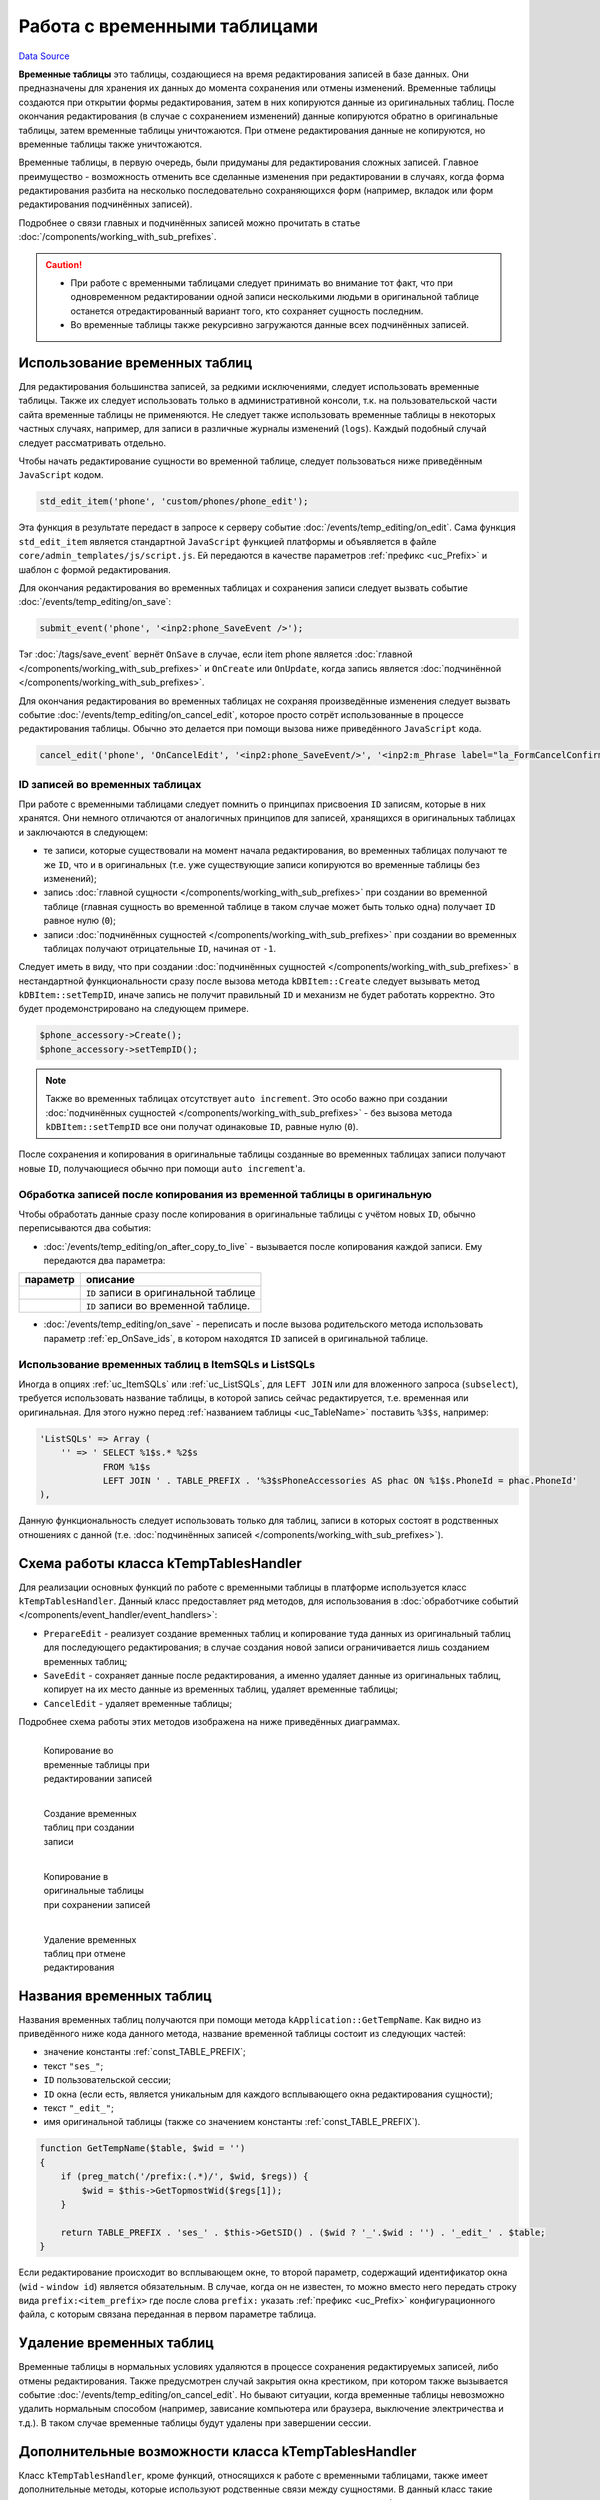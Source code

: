 Работа с временными таблицами
*****************************
`Data Source`_

**Временные таблицы** это таблицы, создающиеся на время редактирования записей в базе данных. Они предназначены
для хранения их данных до момента сохранения или отмены изменений. Временные таблицы создаются при открытии формы
редактирования, затем в них копируются данные из оригинальных таблиц. После окончания редактирования (в случае с
сохранением изменений) данные копируются обратно в оригинальные таблицы, затем временные таблицы уничтожаются. При
отмене редактирования данные не копируются, но временные таблицы также уничтожаются.

Временные таблицы, в первую очередь, были придуманы для редактирования сложных записей. Главное преимущество -
возможность отменить все сделанные изменения при редактировании в случаях, когда форма редактирования разбита
на несколько последовательно сохраняющихся форм (например, вкладок или форм редактирования подчинённых записей).

Подробнее о связи главных и подчинённых записей можно прочитать в статье :doc:`/components/working_with_sub_prefixes`.

.. caution::

   - При работе с временными таблицами следует принимать во внимание тот факт, что при одновременном редактировании
     одной записи несколькими людьми в оригинальной таблице останется отредактированный вариант того, кто сохраняет
     сущность последним.
   - Во временные таблицы также рекурсивно загружаются данные всех подчинённых записей.

Использование временных таблиц
==============================

Для редактирования большинства записей, за редкими исключениями, следует использовать временные таблицы. Также их
следует использовать только в административной консоли, т.к. на пользовательской части сайта временные таблицы не
применяются. Не следует также использовать временные таблицы в некоторых частных случаях, например, для записи в
различные журналы изменений (``logs``). Каждый подобный случай следует рассматривать отдельно.

Чтобы начать редактирование сущности во временной таблице, следует пользоваться ниже приведённым ``JavaScript``
кодом.

.. code:: javascript

   std_edit_item('phone', 'custom/phones/phone_edit');

Эта функция в результате передаст в запросе к серверу событие :doc:`/events/temp_editing/on_edit`. Сама
функция ``std_edit_item`` является стандартной ``JavaScript`` функцией платформы и объявляется в файле
``core/admin_templates/js/script.js``. Ей передаются в качестве параметров :ref:`префикс <uc_Prefix>` и
шаблон с формой редактирования.

Для окончания редактирования во временных таблицах и сохранения записи следует вызвать событие
:doc:`/events/temp_editing/on_save`:

.. code:: javascript

   submit_event('phone', '<inp2:phone_SaveEvent />');

Тэг :doc:`/tags/save_event` вернёт ``OnSave`` в случае, если item phone является
:doc:`главной </components/working_with_sub_prefixes>` и ``OnCreate`` или ``OnUpdate``, когда запись является
:doc:`подчинённой </components/working_with_sub_prefixes>`.

Для окончания редактирования во временных таблицах не сохраняя произведённые изменения следует вызвать
событие :doc:`/events/temp_editing/on_cancel_edit`, которое просто сотрёт использованные в процессе
редактирования таблицы. Обычно это делается при помощи вызова ниже приведённого ``JavaScript`` кода.

.. code:: javascript

   cancel_edit('phone', 'OnCancelEdit', '<inp2:phone_SaveEvent/>', '<inp2:m_Phrase label="la_FormCancelConfirmation" escape="1"/>');

ID записей во временных таблицах
--------------------------------

При работе с временными таблицами следует помнить o принципах присвоения ``ID`` записям, которые в них хранятся.
Они немного отличаются от аналогичных принципов для записей, хранящихся в оригинальных таблицах и заключаются в
следующем:

- те записи, которые существовали на момент начала редактирования, во временных таблицах получают те
  же ``ID``, что и в оригинальных (т.е. уже существующие записи копируются во временные таблицы без изменений);
- запись :doc:`главной сущности </components/working_with_sub_prefixes>` при создании во временной таблице
  (главная сущность во временной таблице в таком случае может быть только одна) получает ``ID`` равное нулю (``0``);
- записи :doc:`подчинённых сущностей </components/working_with_sub_prefixes>` при создании во временных
  таблицах получают отрицательные ``ID``, начиная от ``-1``.

Следует иметь в виду, что при создании :doc:`подчинённых сущностей </components/working_with_sub_prefixes>` в
нестандартной функциональности сразу после вызова метода ``kDBItem::Create`` следует вызывать метод
``kDBItem::setTempID``, иначе запись не получит правильный ``ID`` и механизм не будет работать корректно.
Это будет продемонстрировано на следующем примере.

.. code:: php

   $phone_accessory->Create();
   $phone_accessory->setTempID();

.. note::

   Также во временных таблицах отсутствует ``auto increment``. Это особо важно при создании
   :doc:`подчинённых сущностей </components/working_with_sub_prefixes>` - без вызова метода ``kDBItem::setTempID``
   все они получат одинаковые ``ID``, равные нулю (``0``).

После сохранения и копирования в оригинальные таблицы созданные во временных таблицах записи получают
новые ``ID``, получающиеся обычно при помощи ``auto increment``'а.

Обработка записей после копирования из временной таблицы в оригинальную
-----------------------------------------------------------------------

Чтобы обработать данные сразу после копирования в оригинальные таблицы с учётом новых ``ID``, обычно
переписываются два события:

- :doc:`/events/temp_editing/on_after_copy_to_live` - вызывается после копирования каждой записи. Ему передаются
  два параметра:

+----------------------+--------------------------------------+
| параметр             | описание                             |
+======================+======================================+
| .. config-property:: | ``ID`` записи в оригинальной таблице |
|    :name: id         |                                      |
|    :type: int        |                                      |
+----------------------+--------------------------------------+
| .. config-property:: | ``ID`` записи во временной таблице.  |
|    :name: temp_id    |                                      |
|    :type: int        |                                      |
+----------------------+--------------------------------------+

- :doc:`/events/temp_editing/on_save` - переписать и после вызова родительского метода использовать параметр
  :ref:`ep_OnSave_ids`, в котором находятся ``ID`` записей в оригинальной таблице.

Использование временных таблиц в ItemSQLs и ListSQLs
----------------------------------------------------

Иногда в опциях :ref:`uc_ItemSQLs` или :ref:`uc_ListSQLs`, для ``LEFT JOIN`` или для вложенного
запроса (``subselect``), требуется использовать название таблицы, в которой запись сейчас редактируется,
т.е. временная или оригинальная. Для этого нужно перед :ref:`названием таблицы <uc_TableName>` поставить
``%3$s``, например:

.. code:: php

   'ListSQLs' => Array (
       '' => ' SELECT %1$s.* %2$s
               FROM %1$s
               LEFT JOIN ' . TABLE_PREFIX . '%3$sPhoneAccessories AS phac ON %1$s.PhoneId = phac.PhoneId'
   ),

Данную функциональность следует использовать только для таблиц, записи в которых состоят в родственных
отношениях с данной (т.е. :doc:`подчинённых записей </components/working_with_sub_prefixes>`).

Схема работы класса kTempTablesHandler
======================================

Для реализации основных функций по работе с временными таблицы в платформе используется
класс ``kTempTablesHandler``. Данный класс предоставляет ряд методов, для использования в
:doc:`обработчике событий </components/event_handler/event_handlers>`:

- ``PrepareEdit`` - реализует создание временных таблиц и копирование туда данных из оригинальный таблиц
  для последующего редактирования; в случае создания новой записи ограничивается лишь созданием временных
  таблиц;
- ``SaveEdit`` - сохраняет данные после редактирования, а именно удаляет данные из оригинальных таблиц,
  копирует на их место данные из временных таблиц, удаляет временные таблицы;
- ``CancelEdit`` - удаляет временные таблицы;

Подробнее схема работы этих методов изображена на ниже приведённых диаграммах.

.. figure:: /images/LIVE_2_TEMP.gif
   :figwidth: 180px
   :width: 180px
   :align: left
   :alt: Копирование во временные таблицы при редактировании записей

   Копирование во временные таблицы при редактировании записей

.. figure:: /images/LIVE_2_TEMP_NEW.gif
   :figwidth: 180px
   :width: 180px
   :align: left
   :alt: Создание временных таблиц при создании записи

   Создание временных таблиц при создании записи

.. figure:: /images/TEMP_2_LIVE.gif
   :figwidth: 180px
   :width: 180px
   :align: left
   :alt: Копирование в оригинальные таблицы при сохранении записей

   Копирование в оригинальные таблицы при сохранении записей

.. figure:: /images/CANCEL_EDIT.gif
   :figwidth: 180px
   :width: 180px
   :align: left
   :alt: Удаление временных таблиц при отмене редактирования

   Удаление временных таблиц при отмене редактирования

.. clear-float::

Названия временных таблиц
=========================

Названия временных таблиц получаются при помощи метода ``kApplication::GetTempName``. Как видно из приведённого
ниже кода данного метода, название временной таблицы состоит из следующих частей:

- значение константы :ref:`const_TABLE_PREFIX`;
- текст ``"ses_"``;
- ``ID`` пользовательской сессии;
- ``ID`` окна (если есть, является уникальным для каждого всплывающего окна редактирования сущности);
- текст ``"_edit_"``;
- имя оригинальной таблицы (также со значением константы :ref:`const_TABLE_PREFIX`).

.. code:: php

   function GetTempName($table, $wid = '')
   {
       if (preg_match('/prefix:(.*)/', $wid, $regs)) {
           $wid = $this->GetTopmostWid($regs[1]);
       }

       return TABLE_PREFIX . 'ses_' . $this->GetSID() . ($wid ? '_'.$wid : '') . '_edit_' . $table;
   }

Если редактирование происходит во всплывающем окне, то второй параметр, содержащий идентификатор окна
(``wid`` - ``window id``) является обязательным. В случае, когда он не известен, то можно вместо него
передать строку вида ``prefix:<item_prefix>`` где после слова ``prefix:`` указать :ref:`префикс <uc_Prefix>`
конфигурационного файла, с которым связана переданная в первом параметре таблица.

Удаление временных таблиц
=========================

Временные таблицы в нормальных условиях удаляются в процессе сохранения редактируемых записей, либо
отмены редактирования. Также предусмотрен случай закрытия окна крестиком, при котором также вызывается
событие :doc:`/events/temp_editing/on_cancel_edit`. Но бывают ситуации, когда временные таблицы невозможно
удалить нормальным способом (например, зависание компьютера или браузера, выключение электричества и т.д.).
В таком случае временные таблицы будут удалены при завершении сессии.

Дополнительные возможности класса kTempTablesHandler
====================================================

Класс ``kTempTablesHandler``, кроме функций, относящихся к работе с временными таблицами, также имеет
дополнительные методы, которые используют родственные связи между сущностями. В данный класс такие
методы попали как раз потому, что у класса уже имеется механизм построения и работы с деревом родственных
связей.

Удаление
--------

Стандартный способ реализации функции удаления в проекте - кнопка, на панели инструментов над в списком,
вызывающая событие :doc:`/events/lists/on_mass_delete`. Данное событие для удаления записей использует
класс ``kTempTablesHandler``, т.к. удаляя главную запись, обычно требуется удалить также и все
:doc:`подчинённые </components/working_with_sub_prefixes>` (по цепочке). В событии
:doc:`/events/lists/on_mass_delete` вызывается метод ``kTempTablesHandler::DeleteItems``, которому
передаются префикс, ``special`` и список ``ID`` записей, выбранных для удаления в списке.

Полный список параметров метода ``kTempTablesHandler::DeleteItems`` следующий:

+------------------------+--------------------------------------------------------------------------------------+
| параметр               | описание                                                                             |
+========================+======================================================================================+
| .. config-property::   | Префикс сущности, которую нужно удалить.                                             |
|    :name: $prefix      |                                                                                      |
|    :type: string       |                                                                                      |
+------------------------+--------------------------------------------------------------------------------------+
| .. config-property::   | ``special`` сущности, которую нужно удалить.                                         |
|    :name: $special     |                                                                                      |
|    :type: string       |                                                                                      |
+------------------------+--------------------------------------------------------------------------------------+
| .. config-property::   | Список ``ID`` записей для удаления.                                                  |
|    :name: $ids         |                                                                                      |
|    :type: array        |                                                                                      |
+------------------------+--------------------------------------------------------------------------------------+
| .. config-property::   | Массив параметров сущности, элемент дерева родственных связей. Передаётся внутри     |
|    :name: $master      | самого метода ``kTempTablesHandler::DeleteItems`` для рекурсивного удаления          |
|    :type: array        | подчинённых сущностей.                                                               |
+------------------------+--------------------------------------------------------------------------------------+
| .. config-property::   | Ключ для связи подчинённых сущностей с главной; передаётся внутри самого метода      |
|    :name: $foreign_key | ``kTempTablesHandler::DeleteItems`` для рекурсивного удаления подчинённых сущностей. |
|    :type: int          |                                                                                      |
+------------------------+--------------------------------------------------------------------------------------+

Задать необходимость удаления подчинённых сущностей при удалении главной можно с помощью опции :ref:`uc_AutoDelete`
в конфигурационном файле :doc:`подчинённого </components/working_with_sub_prefixes>` префикса, например:

.. code:: php

   'AutoDelete' => true,

Клонирование (копирование)
--------------------------

Стандартный способ реализации функции клонирования в проекте - кнопка, на панели инструментов над в списком,
вызывающая событие :doc:`/events/lists/on_mass_clone`. Данное событие для клонирования сущностей использует
класс ``kTempTablesHandler``, так как клонируя главную сущность, обычно требуется клонировать также и
:doc:`подчинённые </components/working_with_sub_prefixes>` (по цепочке). В событии ``OnMassClone`` вызывается
метод ``kTempTablesHandler::CloneItems``, которому передаются префикс, ``special`` и список ``ID`` сущностей,
выбранных для клонирования в списке.

Полный список параметров метода ``kTempTablesHandler::CloneItems`` следующий:

+---------------------------+------------------------------------------------------------------------------+
| параметр                  | описание                                                                     |
+===========================+==============================================================================+
| .. config-property::      | Префикс сущности, которую нужно клонировать.                                 |
|    :name: $prefix         |                                                                              |
|    :type: string          |                                                                              |
+---------------------------+------------------------------------------------------------------------------+
| .. config-property::      | ``special`` сущности, которую нужно клонировать.                             |
|    :name: $special        |                                                                              |
|    :type: string          |                                                                              |
+---------------------------+------------------------------------------------------------------------------+
| .. config-property::      | Список ``ID`` сущностей для клонирования.                                    |
|    :name: $ids            |                                                                              |
|    :type: array           |                                                                              |
+---------------------------+------------------------------------------------------------------------------+
| .. config-property::      | Массив параметров сущности, элемент дерева родственных связей; передаётся    |
|    :name: $master         | внутри самого метода ``kTempTablesHandler::CloneItems`` для рекурсивного     |
|    :type: array           | клонирования подчинённых сущностей.                                          |
+---------------------------+------------------------------------------------------------------------------+
| .. config-property::      | Ключ для связи подчинённых сущностей с главной; передаётся внутри самого     |
|    :name: $foreign_key    | метода ``kTempTablesHandler::CloneItems`` для рекурсивного клонирования      |
|    :type: int             | подчинённых сущностей.                                                       |
+---------------------------+------------------------------------------------------------------------------+
| .. config-property::      | Префикс главной сущности по отношению к текущей; передаётся внутри самого    |
|    :name: $parent_prefix  | метода ``kTempTablesHandler::CloneItems`` для рекурсивного клонирования      |
|    :type: string          | подчинённых сущностей.                                                       |
+---------------------------+------------------------------------------------------------------------------+
| .. config-property::      | Задаёт необходимость преобразования имён сущностей. Поле, содержащие имея    |
|    :name: $skip_filenames | сущности определяется в опции :ref:`uc_TitleField` конфигурационного файла.  |
|    :type: bool            | Например, при значении параметра ``true`` имя ``Nokia N73`` преобразуется в  |
|                           | ``Copy of Nokia N73``, а ``Copy of Nokia N73`` - в ``Copy 2 of Nokia N73``   |
|                           | и т.д.                                                                       |
+---------------------------+------------------------------------------------------------------------------+

Задать необходимость клонирования подчинённых сущностей при клонировании главной можно с помощью опции
:ref:`uc_AutoClone` в конфигурационном файле, например:

.. code:: php

   'AutoClone' => true,

.. seealso::

   - :doc:`/events/temp_editing`

.. _Data Source: http://guide.in-portal.org/rus/index.php/K4:%D0%A0%D0%B0%D0%B1%D0%BE%D1%82%D0%B0_%D1%81_%D0%B2%D1%80%D0%B5%D0%BC%D0%B5%D0%BD%D0%BD%D1%8B%D0%BC%D0%B8_%D1%82%D0%B0%D0%B1%D0%BB%D0%B8%D1%86%D0%B0%D0%BC%D0%B8
